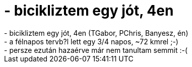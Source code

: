 = - bicikliztem egy jót, 4en

:slug: bicikliztem_egy_jot_4en
:category: regi
:tags: hu
:date: 2004-05-31T23:12:43Z
++++
- bicikliztem egy jót, 4en (TGabor, PChris, Banyesz, én)<br>- a félnapos tervb?l lett egy 3/4 napos, ~72 kmrel ;-)<br>- persze ezután hazaérve már nem tanultam semmit :-(
++++
